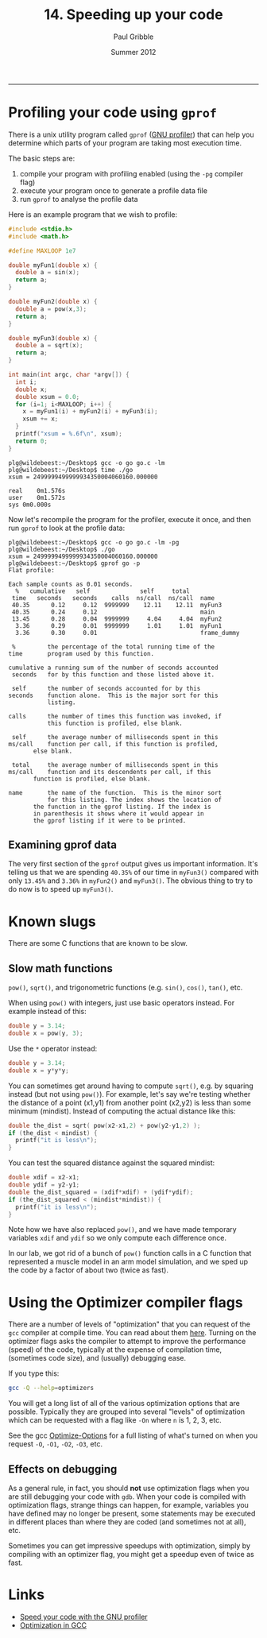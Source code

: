 #+STARTUP: showall

#+TITLE:     14. Speeding up your code
#+AUTHOR:    Paul Gribble
#+EMAIL:     paul@gribblelab.org
#+DATE:      Summer 2012
#+HTML_LINK_UP: http://www.gribblelab.org/CBootCamp/index.html
#+HTML_LINK_HOME: http://www.gribblelab.org/CBootCamp/index.html

-----

* Profiling your code using =gprof=

There is a unix utility program called ~gprof~ ([[http://www.cs.utah.edu/dept/old/texinfo/as/gprof.html][GNU profiler]]) that can
help you determine which parts of your program are taking most
execution time.

The basic steps are:

1. compile your program with profiling enabled (using the ~-pg~
   compiler flag)
2. execute your program once to generate a profile data file
3. run ~gprof~ to analyse the profile data

Here is an example program that we wish to profile:

#+BEGIN_SRC c
#include <stdio.h>
#include <math.h>

#define MAXLOOP 1e7

double myFun1(double x) {
  double a = sin(x);
  return a;
}

double myFun2(double x) {
  double a = pow(x,3);
  return a;
}

double myFun3(double x) {
  double a = sqrt(x);
  return a;
}

int main(int argc, char *argv[]) {
  int i;
  double x;
  double xsum = 0.0;
  for (i=1; i<MAXLOOP; i++) {
    x = myFun1(i) + myFun2(i) + myFun3(i);
    xsum += x;
  }
  printf("xsum = %.6f\n", xsum);
  return 0;
}
#+END_SRC

#+BEGIN_EXAMPLE
plg@wildebeest:~/Desktop$ gcc -o go go.c -lm
plg@wildebeest:~/Desktop$ time ./go
xsum = 2499999499999934350004060160.000000

real	0m1.576s
user	0m1.572s
sys	0m0.000s
#+END_EXAMPLE

Now let's recompile the program for the profiler, execute it once, and
then run ~gprof~ to look at the profile data:

#+BEGIN_EXAMPLE
plg@wildebeest:~/Desktop$ gcc -o go go.c -lm -pg
plg@wildebeest:~/Desktop$ ./go
xsum = 2499999499999934350004060160.000000
plg@wildebeest:~/Desktop$ gprof go -p
Flat profile:

Each sample counts as 0.01 seconds.
  %   cumulative   self              self     total           
 time   seconds   seconds    calls  ns/call  ns/call  name    
 40.35      0.12     0.12  9999999    12.11    12.11  myFun3
 40.35      0.24     0.12                             main
 13.45      0.28     0.04  9999999     4.04     4.04  myFun2
  3.36      0.29     0.01  9999999     1.01     1.01  myFun1
  3.36      0.30     0.01                             frame_dummy

 %         the percentage of the total running time of the
time       program used by this function.

cumulative a running sum of the number of seconds accounted
 seconds   for by this function and those listed above it.

 self      the number of seconds accounted for by this
seconds    function alone.  This is the major sort for this
           listing.

calls      the number of times this function was invoked, if
           this function is profiled, else blank.
 
 self      the average number of milliseconds spent in this
ms/call    function per call, if this function is profiled,
	   else blank.

 total     the average number of milliseconds spent in this
ms/call    function and its descendents per call, if this 
	   function is profiled, else blank.

name       the name of the function.  This is the minor sort
           for this listing. The index shows the location of
	   the function in the gprof listing. If the index is
	   in parenthesis it shows where it would appear in
	   the gprof listing if it were to be printed.
#+END_EXAMPLE

** Examining gprof data

The very first section of the ~gprof~ output gives us important
information. It's telling us that we are spending ~40.35%~ of our time
in ~myFun3()~ compared with only ~13.45%~ and ~3.36%~ in ~myFun2()~
and ~myFun3()~. The obvious thing to try to do now is to speed up
~myFun3()~.


* Known slugs

There are some C functions that are known to be slow.

** Slow math functions

=pow()=, =sqrt()=, and trigonometric functions (e.g. =sin()=, =cos()=,
=tan()=, etc.

When using =pow()= with integers, just use basic operators instead. For example instead of this:

#+BEGIN_SRC c
double y = 3.14;
double x = pow(y, 3);
#+END_SRC

Use the =*= operator instead:

#+BEGIN_SRC c
double y = 3.14;
double x = y*y*y;
#+END_SRC

You can sometimes get around having to compute =sqrt()=, e.g. by
squaring instead (but not using =pow()=). For example, let's say we're testing whether the distance of a point (x1,y1) from another point (x2,y2) is less than some minimum (mindist). Instead of computing the actual distance like this:

#+BEGIN_SRC c
double the_dist = sqrt( pow(x2-x1,2) + pow(y2-y1,2) );
if (the_dist < mindist) {
  printf("it is less\n");
}
#+END_SRC

You can test the squared distance against the squared mindist:

#+BEGIN_SRC c
double xdif = x2-x1;
double ydif = y2-y1;
double the_dist_squared = (xdif*xdif) + (ydif*ydif);
if (the_dist_squared < (mindist*mindist)) {
  printf("it is less\n");
}
#+END_SRC

Note how we have also replaced =pow()=, and we have made temporary
variables =xdif= and =ydif= so we only compute each difference once.

In our lab, we got rid of a bunch of =pow()= function calls in a C
function that represented a muscle model in an arm model simulation,
and we sped up the code by a factor of about two (twice as fast).

* Using the Optimizer compiler flags

There are a number of levels of "optimization" that you can request of
the ~gcc~ compiler at compile time. You can read about them
[[http://gcc.gnu.org/onlinedocs/gcc/Optimize-Options.html][here]]. Turning on the optimizer flags asks the compiler to attempt to
improve the performance (speed) of the code, typically at the expense
of compilation time, (sometimes code size), and (usually) debugging
ease.

If you type this:

#+BEGIN_SRC sh
gcc -Q --help=optimizers
#+END_SRC

You will get a long list of all of the various optimization options
that are possible. Typically they are grouped into several "levels" of
optimization which can be requested with a flag like ~-On~ where ~n~
is 1, 2, 3, etc.

See the gcc [[http://gcc.gnu.org/onlinedocs/gcc/Optimize-Options.html][Optimize-Options]] for a full listing of what's turned on when you request ~-O~, ~-O1~, ~-O2~, ~-O3~, etc.

** Effects on debugging

As a general rule, in fact, you should *not* use optimization flags
when you are still debugging your code with ~gdb~. When your code is
compiled with optimization flags, strange things can happen, for
example, variables you have defined may no longer be present, some
statements may be executed in different places than where they are
coded (and sometimes not at all), etc.

Sometimes you can get impressive speedups with optimization, simply by
compiling with an optimizer flag, you might get a speedup even of
twice as fast.

* Links

- [[http://www.ibm.com/developerworks/library/l-gnuprof.html][Speed your code with the GNU profiler]]
- [[http://www.linuxjournal.com/article/7269][Optimization in GCC]]



